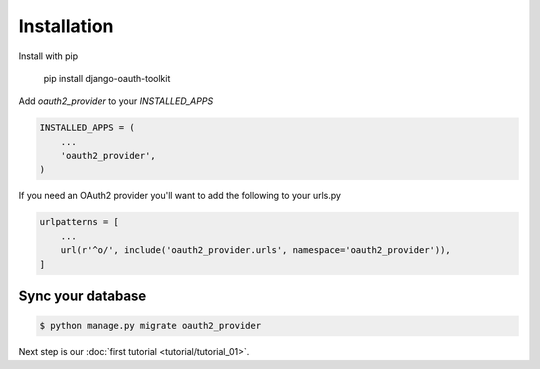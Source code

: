 Installation
============

Install with pip

    pip install django-oauth-toolkit

Add `oauth2_provider` to your `INSTALLED_APPS`

.. code-block:: python

    INSTALLED_APPS = (
        ...
        'oauth2_provider',
    )


If you need an OAuth2 provider you'll want to add the following to your urls.py

.. code-block:: python

    urlpatterns = [
        ...
        url(r'^o/', include('oauth2_provider.urls', namespace='oauth2_provider')),
    ]

Sync your database
------------------

.. sourcecode:: sh

    $ python manage.py migrate oauth2_provider

Next step is our :doc:`first tutorial <tutorial/tutorial_01>`.
